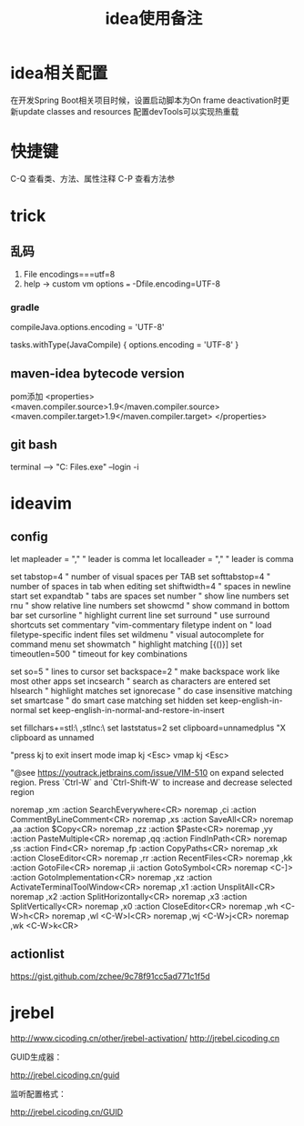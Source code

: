 #+TITLE: idea使用备注
#+STARTUP: indent
* idea相关配置
在开发Spring Boot相关项目时候，设置启动脚本为On frame deactivation时更新update classes and resources 配置devTools可以实现热重载
* 快捷键
C-Q 查看类、方法、属性注释
C-P 查看方法参
* trick
** 乱码
1. File encodings===utf=8
2. help -> custom vm options === -Dfile.encoding=UTF-8
*** gradle 
compileJava.options.encoding = 'UTF-8'

tasks.withType(JavaCompile) {
    options.encoding = 'UTF-8'
}
** maven-idea bytecode version
pom添加
<properties>
    <maven.compiler.source>1.9</maven.compiler.source>
    <maven.compiler.target>1.9</maven.compiler.target>
</properties>
** git bash
terminal --> "C:\Program Files\Git\bin\bash.exe" --login -i
* ideavim
** config
let mapleader = ","   " leader is comma
let localleader = "," " leader is comma

set tabstop=4       " number of visual spaces per TAB
set softtabstop=4   " number of spaces in tab when editing
set shiftwidth=4    " spaces in newline start
set expandtab       " tabs are spaces
set number              " show line numbers
set rnu                 " show relative line numbers
set showcmd             " show command in bottom bar
set cursorline          " highlight current line
set surround            " use surround shortcuts
set commentary "vim-commentary
filetype indent on      " load filetype-specific indent files
set wildmenu            " visual autocomplete for command menu
set showmatch           " highlight matching [{()}]
set timeoutlen=500      " timeout for key combinations

set so=5                " lines to cursor
set backspace=2         " make backspace work like most other apps
set incsearch           " search as characters are entered
set hlsearch            " highlight matches
set ignorecase          " do case insensitive matching
set smartcase           " do smart case matching
set hidden
set keep-english-in-normal
set keep-english-in-normal-and-restore-in-insert

set fillchars+=stl:\ ,stlnc:\
set laststatus=2
set clipboard=unnamedplus  "X clipboard as unnamed

"press kj to exit insert mode
imap kj <Esc>
vmap kj <Esc>

"@see https://youtrack.jetbrains.com/issue/VIM-510 on expand selected region. Press `Ctrl-W` and `Ctrl-Shift-W` to increase and decrease selected region

noremap ,xm :action SearchEverywhere<CR>
noremap ,ci :action CommentByLineComment<CR>
noremap ,xs :action SaveAll<CR>
noremap ,aa :action $Copy<CR>
noremap ,zz :action $Paste<CR>
noremap ,yy :action PasteMultiple<CR>
noremap ,qq :action FindInPath<CR>
noremap ,ss :action Find<CR>
noremap ,fp :action CopyPaths<CR>
noremap ,xk :action CloseEditor<CR>
noremap ,rr :action RecentFiles<CR>
noremap ,kk :action GotoFile<CR>
noremap ,ii :action GotoSymbol<CR>
noremap <C-]> :action GotoImplementation<CR>
noremap ,xz :action ActivateTerminalToolWindow<CR>
noremap ,x1 :action UnsplitAll<CR>
noremap ,x2 :action SplitHorizontally<CR>
noremap ,x3 :action SplitVertically<CR>
noremap ,x0 :action CloseEditor<CR>
noremap ,wh <C-W>h<CR>
noremap ,wl <C-W>l<CR>
noremap ,wj <C-W>j<CR>
noremap ,wk <C-W>k<CR>
** actionlist
https://gist.github.com/zchee/9c78f91cc5ad771c1f5d
* jrebel
http://www.cicoding.cn/other/jrebel-activation/
http://jrebel.cicoding.cn

GUID生成器：

http://jrebel.cicoding.cn/guid

监听配置格式：

http://jrebel.cicoding.cn/GUID